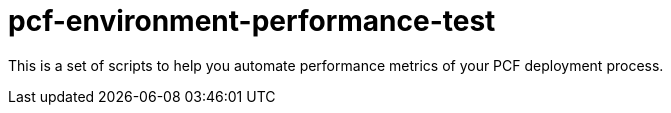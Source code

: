 = pcf-environment-performance-test

This is a set of scripts to help you automate performance metrics of your PCF deployment process.


